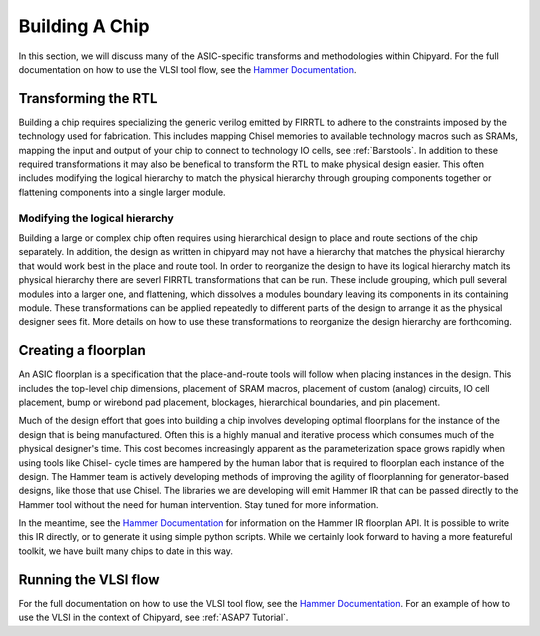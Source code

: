 .. _build-a-chip:

Building A Chip
===============

In this section, we will discuss many of the ASIC-specific transforms and methodologies within Chipyard.
For the full documentation on how to use the VLSI tool flow, see the `Hammer Documentation <https://hammer-vlsi.readthedocs.io/>`__.

Transforming the RTL
--------------------

Building a chip requires specializing the generic verilog emitted by FIRRTL to adhere to the constraints imposed by the technology used for fabrication.
This includes mapping Chisel memories to available technology macros such as SRAMs, mapping the input and output of your chip to connect to technology IO cells, see :ref:`Barstools`.
In addition to these required transformations it may also be benefical to transform the RTL to make physical design easier.
This often includes modifying the logical hierarchy to match the physical hierarchy through grouping components together or flattening components into a single larger module.


Modifying the logical hierarchy
~~~~~~~~~~~~~~~~~~~~~~~~~~~~~~~

Building a large or complex chip often requires using hierarchical design to place and route sections of the chip separately.
In addition, the design as written in chipyard may not have a hierarchy that matches the physical hierarchy that would work best in the place and route tool.
In order to reorganize the design to have its logical hierarchy match its physical hierarchy there are severl FIRRTL transformations that can be run.
These include grouping, which pull several modules into a larger one, and flattening, which dissolves a modules boundary leaving its components in its containing module.
These transformations can be applied repeatedly to different parts of the design to arrange it as the physical designer sees fit.
More details on how to use these transformations to reorganize the design hierarchy are forthcoming.


Creating a floorplan
--------------------

An ASIC floorplan is a specification that the place-and-route tools will follow when placing instances in the design.
This includes the top-level chip dimensions, placement of SRAM macros, placement of custom (analog) circuits, IO cell placement, bump or wirebond pad placement, blockages, hierarchical boundaries, and pin placement.

Much of the design effort that goes into building a chip involves developing optimal floorplans for the instance of the design that is being manufactured.
Often this is a highly manual and iterative process which consumes much of the physical designer's time.
This cost becomes increasingly apparent as the parameterization space grows rapidly when using tools like Chisel- cycle times are hampered by the human labor
that is required to floorplan each instance of the design.
The Hammer team is actively developing methods of improving the agility of floorplanning for generator-based designs, like those that use Chisel.
The libraries we are developing will emit Hammer IR that can be passed directly to the Hammer tool without the need for human intervention.
Stay tuned for more information.

In the meantime, see the `Hammer Documentation <https://hammer-vlsi.readthedocs.io/>`__ for information on the Hammer IR floorplan API.
It is possible to write this IR directly, or to generate it using simple python scripts.
While we certainly look forward to having a more featureful toolkit, we have built many chips to date in this way.


Running the VLSI flow
---------------------

For the full documentation on how to use the VLSI tool flow, see the `Hammer Documentation <https://hammer-vlsi.readthedocs.io/>`__.
For an example of how to use the VLSI in the context of Chipyard, see :ref:`ASAP7 Tutorial`.


